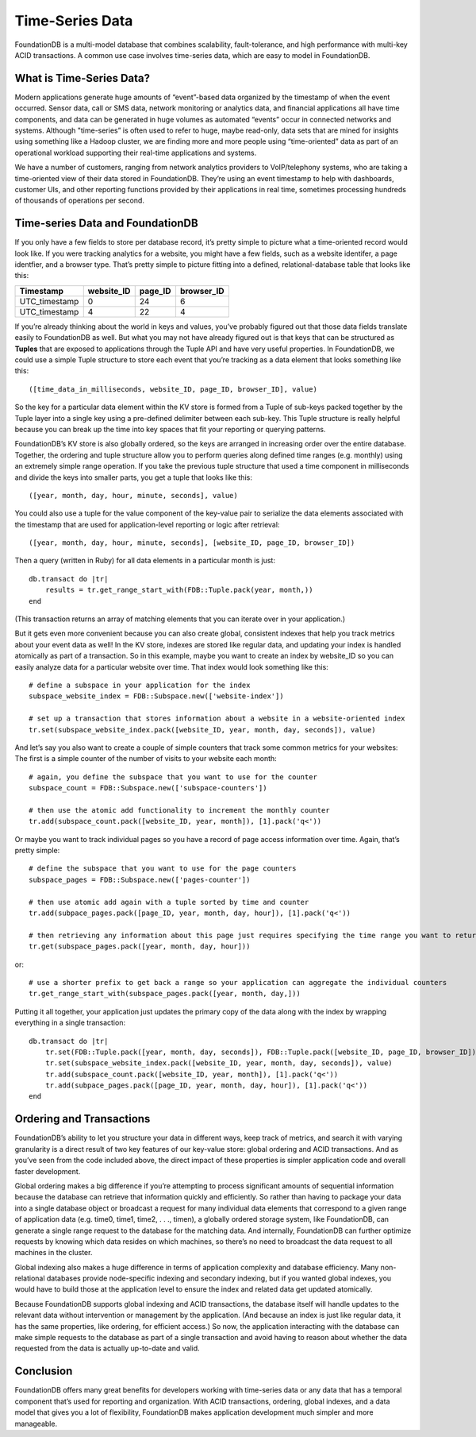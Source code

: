 .. default-domain:: rb
.. highlight:: ruby
.. module:: FDB

################
Time-Series Data
################

FoundationDB is a multi-model database that combines scalability, fault-tolerance, and high performance with multi-key ACID transactions. A common use case involves time-series data, which are easy to model in FoundationDB.

What is Time-Series Data?
=========================

Modern applications generate huge amounts of “event”-based data organized by the timestamp of when the event occurred. Sensor data, call or SMS data, network monitoring or analytics data, and financial applications all have time components, and data can be generated in huge volumes as automated “events” occur in connected networks and systems. Although "time-series” is often used to refer to huge, maybe read-only, data sets that are mined for insights using something like a Hadoop cluster, we are finding more and more people using “time-oriented” data as part of an operational workload supporting their real-time applications and systems.

We have a number of customers, ranging from network analytics providers to VoIP/telephony systems, who are taking a time-oriented view of their data stored in FoundationDB. They’re using an event timestamp to help with dashboards, customer UIs, and other reporting functions provided by their applications in real time, sometimes processing hundreds of thousands of operations per second.

Time-series Data and FoundationDB
=================================

If you only have a few fields to store per database record, it’s pretty simple to picture what a time-oriented record would look like. If you were tracking analytics for a website, you might have a few fields, such as a website identifer, a page identfier, and a browser type. That’s pretty simple to picture fitting into a defined, relational-database table that looks like this:

============= ========== ======= ==========
Timestamp     website_ID page_ID browser_ID
============= ========== ======= ==========
UTC_timestamp 0          24      6
UTC_timestamp 4          22      4
============= ========== ======= ==========

If you’re already thinking about the world in keys and values, you’ve probably figured out that those data fields translate easily to FoundationDB as well. But what you may not have already figured out is that keys that can be structured as **Tuples** that are exposed to applications through the Tuple API and have very useful properties. In FoundationDB, we could use a simple Tuple structure to store each event that you’re tracking as a data element that looks something like this::

    ([time_data_in_milliseconds, website_ID, page_ID, browser_ID], value)

So the key for a particular data element within the KV store is formed from a Tuple of sub-keys packed together by the Tuple layer into a single key using a pre-defined delimiter between each sub-key. This Tuple structure is really helpful because you can break up the time into key spaces that fit your reporting or querying patterns. 

FoundationDB’s KV store is also globally ordered, so the keys are arranged in increasing order over the entire database. Together, the ordering and tuple structure allow you to perform queries along defined time ranges (e.g. monthly) using an extremely simple range operation. If you take the previous tuple structure that used a time component in milliseconds and divide the keys into smaller parts, you get a tuple that looks like this::

    ([year, month, day, hour, minute, seconds], value)

You could also use a tuple for the value component of the key-value pair to serialize the data elements associated with the timestamp that are used for application-level reporting or logic after retrieval::

    ([year, month, day, hour, minute, seconds], [website_ID, page_ID, browser_ID])

Then a query (written in Ruby) for all data elements in a particular month is just::

    db.transact do |tr|
        results = tr.get_range_start_with(FDB::Tuple.pack(year, month,))
    end

(This transaction returns an array of matching elements that you can iterate over in your application.)

But it gets even more convenient because you can also create global, consistent indexes that help you track metrics about your event data as well! In the KV store, indexes are stored like regular data, and updating your index is handled atomically as part of a transaction. So in this example, maybe you want to create an index by website_ID so you can easily analyze data for a particular website over time. That index would look something like this::

    # define a subspace in your application for the index
    subspace_website_index = FDB::Subspace.new(['website-index'])

    # set up a transaction that stores information about a website in a website-oriented index
    tr.set(subspace_website_index.pack([website_ID, year, month, day, seconds]), value)

And let’s say you also want to create a couple of simple counters that track some common metrics for your websites: The first is a simple counter of the number of visits to your website each month::

    # again, you define the subspace that you want to use for the counter
    subspace_count = FDB::Subspace.new(['subspace-counters'])

    # then use the atomic add functionality to increment the monthly counter
    tr.add(subspace_count.pack([website_ID, year, month]), [1].pack('q<'))

Or maybe you want to track individual pages so you have a record of page access information over time. Again, that’s pretty simple::

    # define the subspace that you want to use for the page counters
    subspace_pages = FDB::Subspace.new(['pages-counter'])

    # then use atomic add again with a tuple sorted by time and counter
    tr.add(subpace_pages.pack([page_ID, year, month, day, hour]), [1].pack('q<'))

    # then retrieving any information about this page just requires specifying the time range you want to return the associated counter values
    tr.get(subspace_pages.pack([year, month, day, hour]))

or::

    # use a shorter prefix to get back a range so your application can aggregate the individual counters
    tr.get_range_start_with(subspace_pages.pack([year, month, day,]))

Putting it all together, your application just updates the primary copy of the data along with the index by wrapping everything in a single transaction::

    db.transact do |tr|
        tr.set(FDB::Tuple.pack([year, month, day, seconds]), FDB::Tuple.pack([website_ID, page_ID, browser_ID]))
        tr.set(subspace_website_index.pack([website_ID, year, month, day, seconds]), value)
        tr.add(subspace_count.pack([website_ID, year, month]), [1].pack('q<'))
        tr.add(subpace_pages.pack([page_ID, year, month, day, hour]), [1].pack('q<'))
    end

Ordering and Transactions
=========================

FoundationDB’s ability to let you structure your data in different ways, keep track of metrics, and search it with varying granularity is a direct result of two key features of our key-value store: global ordering and ACID transactions. And as you’ve seen from the code included above, the direct impact of these properties is simpler application code and overall faster development.

Global ordering makes a big difference if you’re attempting to process significant amounts of sequential information because the database can retrieve that information quickly and efficiently. So rather than having to package your data into a single database object or broadcast a request for many individual data elements that correspond to a given range of application data (e.g. time0, time1, time2, . . ., timen), a globally ordered storage system, like FoundationDB, can generate a single range request to the database for the matching data. And internally, FoundationDB can further optimize requests by knowing which data resides on which machines, so there’s no need to broadcast the data request to all machines in the cluster.

Global indexing also makes a huge difference in terms of application complexity and database efficiency. Many non-relational databases provide node-specific indexing and secondary indexing, but if you wanted global indexes, you would have to build those at the application level to ensure the index and related data get updated atomically.

Because FoundationDB supports global indexing and ACID transactions, the database itself will handle updates to the relevant data without intervention or management by the application. (And because an index is just like regular data, it has the same properties, like ordering, for efficient access.) So now, the application interacting with the database can make simple requests to the database as part of a single transaction and avoid having to reason about whether the data requested from the data is actually up-to-date and valid.

Conclusion
==========

FoundationDB offers many great benefits for developers working with time-series data or any data that has a temporal component that’s used for reporting and organization. With ACID transactions, ordering, global indexes, and a data model that gives you a lot of flexibility, FoundationDB makes application development much simpler and more manageable.
